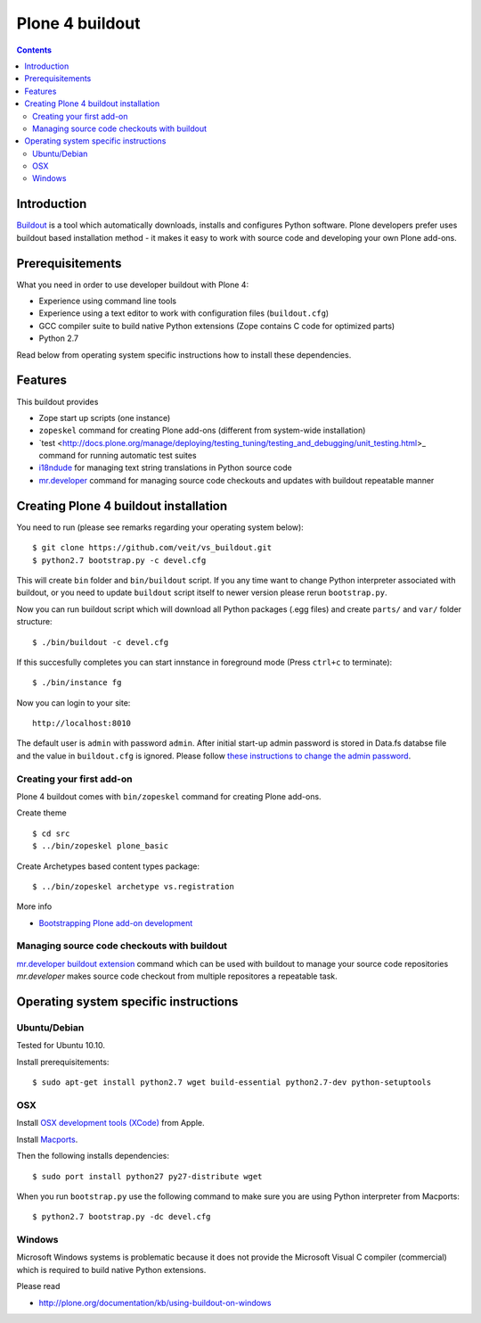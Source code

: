 ================
Plone 4 buildout
================

.. contents ::

Introduction
------------

`Buildout <http://www.buildout.org>`_ is a tool which automatically downloads,
installs and configures Python software. Plone developers prefer uses buildout
based installation method - it makes it easy to work with source code and
developing your own Plone add-ons.

Prerequisitements
-----------------

What you need in order to use developer buildout with Plone 4:

* Experience using command line tools
* Experience using a text editor to work with configuration files
  (``buildout.cfg``)
* GCC compiler suite to build native Python extensions (Zope contains C code for
  optimized parts)
* Python 2.7

Read below from operating system specific instructions how to install these
dependencies.

Features
--------

This buildout provides

* Zope start up scripts (one instance)
* ``zopeskel`` command for creating Plone add-ons (different from system-wide
  installation)
* `test
  <http://docs.plone.org/manage/deploying/testing_tuning/testing_and_debugging/unit_testing.html>_
  command for running automatic test suites 
* `i18ndude <http://pypi.python.org/pypi/i18ndude>`_  for managing text string
  translations in Python source code 
* `mr.developer <http://pypi.python.org/pypi/mr.developer>`_ command for
  managing source code checkouts and updates with buildout repeatable manner

Creating Plone 4 buildout installation
--------------------------------------

You need to run (please see remarks regarding your operating system below)::

 $ git clone https://github.com/veit/vs_buildout.git
 $ python2.7 bootstrap.py -c devel.cfg

This will create ``bin`` folder and ``bin/buildout`` script. If you any time
want to change Python interpreter associated with buildout, or you need to
update ``buildout`` script itself to newer version please rerun
``bootstrap.py``.

Now you can run buildout script which will download all Python packages (.egg
files) and create ``parts/`` and ``var/`` folder structure::

  $ ./bin/buildout -c devel.cfg

If this succesfully completes you can start innstance in foreground mode (Press
``ctrl+c`` to terminate)::

  $ ./bin/instance fg

Now you can login to your site::

  http://localhost:8010

The default user is ``admin`` with password ``admin``. 
After initial start-up admin password is stored in Data.fs databse file and the
value in ``buildout.cfg`` is ignored.
Please follow `these instructions to change the admin password
<http://plone.org/documentation/kb-old/changing-the-admin-password>`_.

Creating your first add-on
==========================

Plone 4 buildout comes with ``bin/zopeskel`` command for creating Plone add-ons.

Create theme ::

    $ cd src
    $ ../bin/zopeskel plone_basic
	
Create Archetypes based content types package::

	$ ../bin/zopeskel archetype vs.registration

More info

* `Bootstrapping Plone add-on development
  <http://docs.plone.org/develop/addons/paste.html>`_ 

Managing source code checkouts with buildout
============================================

`mr.developer buildout extension <http://pypi.python.org/pypi/mr.developer>`_
command which can be used with buildout to manage your source code repositories
*mr.developer* makes source code checkout from multiple repositores a repeatable
task.

Operating system specific instructions 
--------------------------------------

Ubuntu/Debian
=============

Tested for Ubuntu 10.10.

Install prerequisitements::

	$ sudo apt-get install python2.7 wget build-essential python2.7-dev python-setuptools

OSX
===

Install `OSX development tools (XCode) <http://developer.apple.com/>`_ from Apple.

Install `Macports <http://www.macports.org/>`_.

Then the following installs dependencies::

	$ sudo port install python27 py27-distribute wget

When you run ``bootstrap.py`` use the following command to make sure you are
using Python interpreter from Macports::

	$ python2.7 bootstrap.py -dc devel.cfg

Windows
=======

Microsoft Windows systems is problematic because it does not provide the
Microsoft Visual C compiler (commercial) which is required to build native
Python extensions.

Please read

* http://plone.org/documentation/kb/using-buildout-on-windows

